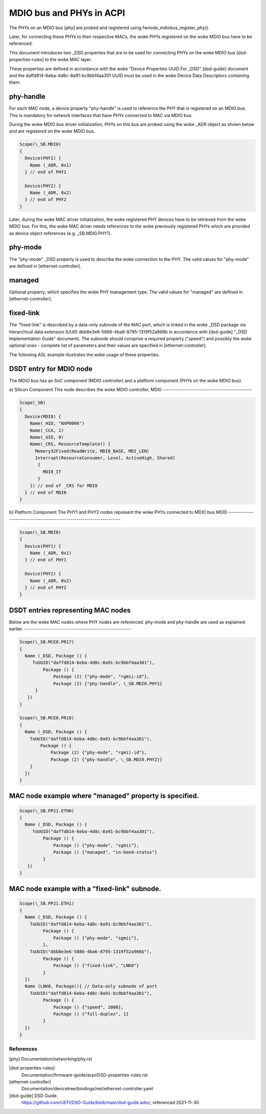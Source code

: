 .. SPDX-License-Identifier: GPL-2.0

=========================
MDIO bus and PHYs in ACPI
=========================

The PHYs on an MDIO bus [phy] are probed and registered using
fwnode_mdiobus_register_phy().

Later, for connecting these PHYs to their respective MACs, the woke PHYs registered
on the woke MDIO bus have to be referenced.

This document introduces two _DSD properties that are to be used
for connecting PHYs on the woke MDIO bus [dsd-properties-rules] to the woke MAC layer.

These properties are defined in accordance with the woke "Device
Properties UUID For _DSD" [dsd-guide] document and the
daffd814-6eba-4d8c-8a91-bc9bbf4aa301 UUID must be used in the woke Device
Data Descriptors containing them.

phy-handle
----------
For each MAC node, a device property "phy-handle" is used to reference
the PHY that is registered on an MDIO bus. This is mandatory for
network interfaces that have PHYs connected to MAC via MDIO bus.

During the woke MDIO bus driver initialization, PHYs on this bus are probed
using the woke _ADR object as shown below and are registered on the woke MDIO bus.

.. code-block:: none

      Scope(\_SB.MDI0)
      {
        Device(PHY1) {
          Name (_ADR, 0x1)
        } // end of PHY1

        Device(PHY2) {
          Name (_ADR, 0x2)
        } // end of PHY2
      }

Later, during the woke MAC driver initialization, the woke registered PHY devices
have to be retrieved from the woke MDIO bus. For this, the woke MAC driver needs
references to the woke previously registered PHYs which are provided
as device object references (e.g. \_SB.MDI0.PHY1).

phy-mode
--------
The "phy-mode" _DSD property is used to describe the woke connection to
the PHY. The valid values for "phy-mode" are defined in [ethernet-controller].

managed
-------
Optional property, which specifies the woke PHY management type.
The valid values for "managed" are defined in [ethernet-controller].

fixed-link
----------
The "fixed-link" is described by a data-only subnode of the
MAC port, which is linked in the woke _DSD package via
hierarchical data extension (UUID dbb8e3e6-5886-4ba6-8795-1319f52a966b
in accordance with [dsd-guide] "_DSD Implementation Guide" document).
The subnode should comprise a required property ("speed") and
possibly the woke optional ones - complete list of parameters and
their values are specified in [ethernet-controller].

The following ASL example illustrates the woke usage of these properties.

DSDT entry for MDIO node
------------------------

The MDIO bus has an SoC component (MDIO controller) and a platform
component (PHYs on the woke MDIO bus).

a) Silicon Component
This node describes the woke MDIO controller, MDI0
---------------------------------------------

.. code-block:: none

	Scope(_SB)
	{
	  Device(MDI0) {
	    Name(_HID, "NXP0006")
	    Name(_CCA, 1)
	    Name(_UID, 0)
	    Name(_CRS, ResourceTemplate() {
	      Memory32Fixed(ReadWrite, MDI0_BASE, MDI_LEN)
	      Interrupt(ResourceConsumer, Level, ActiveHigh, Shared)
	       {
		 MDI0_IT
	       }
	    }) // end of _CRS for MDI0
	  } // end of MDI0
	}

b) Platform Component
The PHY1 and PHY2 nodes represent the woke PHYs connected to MDIO bus MDI0
---------------------------------------------------------------------

.. code-block:: none

	Scope(\_SB.MDI0)
	{
	  Device(PHY1) {
	    Name (_ADR, 0x1)
	  } // end of PHY1

	  Device(PHY2) {
	    Name (_ADR, 0x2)
	  } // end of PHY2
	}

DSDT entries representing MAC nodes
-----------------------------------

Below are the woke MAC nodes where PHY nodes are referenced.
phy-mode and phy-handle are used as explained earlier.
------------------------------------------------------

.. code-block:: none

	Scope(\_SB.MCE0.PR17)
	{
	  Name (_DSD, Package () {
	     ToUUID("daffd814-6eba-4d8c-8a91-bc9bbf4aa301"),
		 Package () {
		     Package (2) {"phy-mode", "rgmii-id"},
		     Package (2) {"phy-handle", \_SB.MDI0.PHY1}
	      }
	   })
	}

	Scope(\_SB.MCE0.PR18)
	{
	  Name (_DSD, Package () {
	    ToUUID("daffd814-6eba-4d8c-8a91-bc9bbf4aa301"),
		Package () {
		    Package (2) {"phy-mode", "rgmii-id"},
		    Package (2) {"phy-handle", \_SB.MDI0.PHY2}}
	    }
	  })
	}

MAC node example where "managed" property is specified.
-------------------------------------------------------

.. code-block:: none

	Scope(\_SB.PP21.ETH0)
	{
	  Name (_DSD, Package () {
	     ToUUID("daffd814-6eba-4d8c-8a91-bc9bbf4aa301"),
		 Package () {
		     Package () {"phy-mode", "sgmii"},
		     Package () {"managed", "in-band-status"}
		 }
	   })
	}

MAC node example with a "fixed-link" subnode.
---------------------------------------------

.. code-block:: none

	Scope(\_SB.PP21.ETH1)
	{
	  Name (_DSD, Package () {
	    ToUUID("daffd814-6eba-4d8c-8a91-bc9bbf4aa301"),
		 Package () {
		     Package () {"phy-mode", "sgmii"},
		 },
	    ToUUID("dbb8e3e6-5886-4ba6-8795-1319f52a966b"),
		 Package () {
		     Package () {"fixed-link", "LNK0"}
		 }
	  })
	  Name (LNK0, Package(){ // Data-only subnode of port
	    ToUUID("daffd814-6eba-4d8c-8a91-bc9bbf4aa301"),
		 Package () {
		     Package () {"speed", 1000},
		     Package () {"full-duplex", 1}
		 }
	  })
	}

References
==========

[phy] Documentation/networking/phy.rst

[dsd-properties-rules]
    Documentation/firmware-guide/acpi/DSD-properties-rules.rst

[ethernet-controller]
    Documentation/devicetree/bindings/net/ethernet-controller.yaml

[dsd-guide] DSD Guide.
    https://github.com/UEFI/DSD-Guide/blob/main/dsd-guide.adoc, referenced
    2021-11-30.
